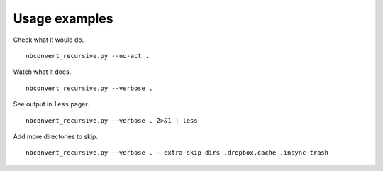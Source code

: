 Usage examples
--------------

Check what it would do.

::

    nbconvert_recursive.py --no-act .

Watch what it does.

::

    nbconvert_recursive.py --verbose .

See output in ``less`` pager.

::

    nbconvert_recursive.py --verbose . 2>&1 | less

Add more directories to skip.

::

    nbconvert_recursive.py --verbose . --extra-skip-dirs .dropbox.cache .insync-trash
